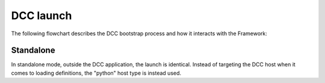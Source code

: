 ..
    :copyright: Copyright (c) 2022 ftrack

.. _introduction/how/launch:

**********
DCC launch
**********

The following flowchart describes the DCC bootstrap process and how it interacts with
the Framework:

.. image:: ../image/launch.svg

Standalone
##########

In standalone mode, outside the DCC application, the launch is identical. Instead
of targeting the DCC host when it comes to loading definitions, the "python" host
type is instead used.


